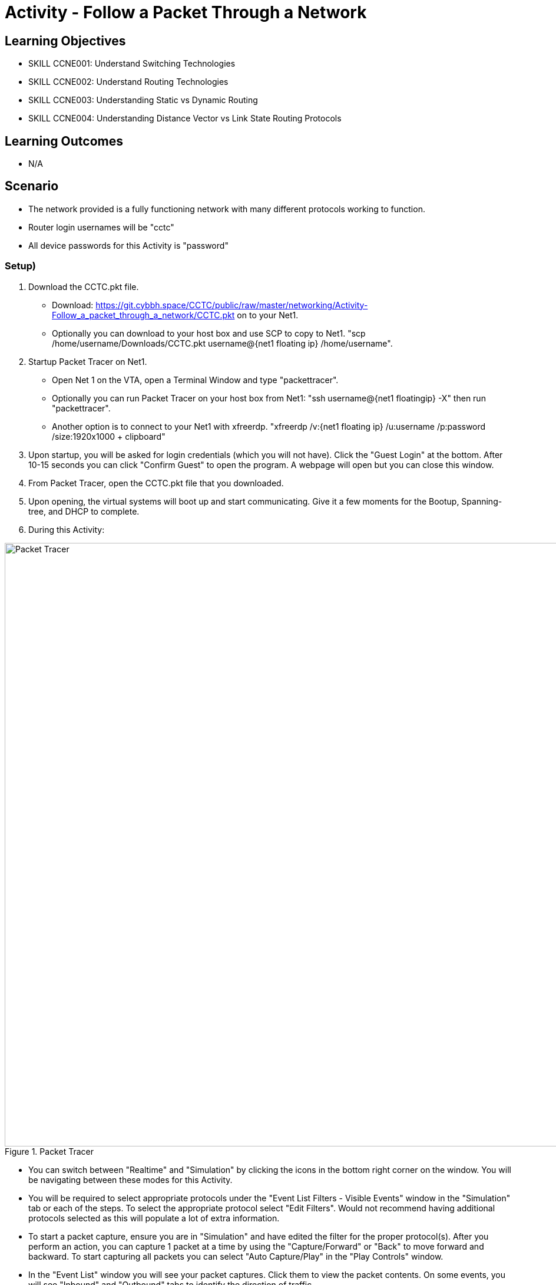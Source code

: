 :doctype: book
:stylesheet: ../../cctc.css

= Activity - Follow a Packet Through a Network

== Learning Objectives

* SKILL CCNE001: Understand Switching Technologies
* SKILL CCNE002: Understand Routing Technologies
* SKILL CCNE003: Understanding Static vs Dynamic Routing
* SKILL CCNE004: Understanding Distance Vector vs Link State Routing Protocols

== Learning Outcomes

* N/A

== Scenario

* The network provided is a fully functioning network with many different protocols working to function.

* Router login usernames will be "cctc"

* All device passwords for this Activity is "password"


=== Setup)


. Download the CCTC.pkt file.

** Download: https://git.cybbh.space/CCTC/public/raw/master/networking/Activity-Follow_a_packet_through_a_network/CCTC.pkt on to your Net1. 

** Optionally you can download to your host box and use SCP to copy to Net1. "scp /home/username/Downloads/CCTC.pkt username@{net1 floating ip} /home/username".

. Startup Packet Tracer on Net1. 

** Open Net 1 on the VTA, open a Terminal Window and type "packettracer".

** Optionally you can run Packet Tracer on your host box from Net1: "ssh username@{net1 floatingip} -X" then run "packettracer".

** Another option is to connect to your Net1 with xfreerdp. "xfreerdp /v:{net1 floating ip}  /u:username /p:password /size:1920x1000  + clipboard"

. Upon startup, you will be asked for login credentials (which you will not have). Click the "Guest Login" at the bottom. After 10-15 seconds you can click "Confirm Guest" to open the program. A webpage will open but you can close this window.

. From Packet Tracer, open the CCTC.pkt file that you downloaded. 

. Upon opening, the virtual systems will boot up and start communicating. Give it a few moments for the Bootup, Spanning-tree, and DHCP to complete.

. During this Activity:

.Packet Tracer
image::https://git.cybbh.space/CCTC/public/raw/master/networking/Activity-Follow_a_packet_through_a_network/PT.png[Packet Tracer, width=1024]


*** You can switch between "Realtime" and "Simulation" by clicking the icons in the bottom right corner on the window. You will be navigating between these modes for this Activity. 

*** You will be required to select appropriate protocols under the "Event List Filters - Visible Events" window in the "Simulation" tab or each of the steps. To select the appropriate protocol select "Edit Filters". Would not recommend having additional protocols selected as this will populate a lot of extra information.

*** To start a packet capture, ensure you are in "Simulation" and have edited the filter for the proper protocol(s). After you perform an action, you can capture 1 packet at a time by using the "Capture/Forward" or "Back" to move forward and backward. To start capturing all packets you can select "Auto Capture/Play" in the "Play Controls" window.

*** In the "Event List" window you will see your packet captures. Click them to view the packet contents. On some events, you will see "Inbound" and "Outbound" tabs to identify the direction of traffic.

*** You can click to open any of the items on the network. The tab you will generally be using is the "Desktop" tab. On the Routers and Switches, you will use the "CLI" tab.


=== Task 1)

* Ensure that you are in "Simulation" mode for this Activity.


. DHCP

** Click to open any one of the Instructor laptops. Goto Desktop --> Command Prompt. Renew the IP address by typing in "ipconfig /renew". Follow the traffic from the host to the DHCP server.

*** 1. What type of traffic was initiated by the Instructor laptop?

*** 2. What is the destination MAC address of the initial packet sent by the host? (specify response in the xxxx.xxxx.xxxx format)

*** 3. What is the destination IP address of the initial packet sent by the host? (Specify in the x.x.x.x format)

*** 4. What are the protocol, source, and destination ports? (pick 3)

*** 5. Where would the Ether Type value normally be, what did the value change to when it leaves the first switch? (specify answer in the proper hex format 0xNNNN )

*** 6. Which VLAN was it assigned to? (specify answer in decimal format)

*** 7. How did the switch treat this type of traffic?

*** 8. What did the VLAN change to when it left the router? (specify answer in decimal format)

*** 9. What did the destination IP address change to when the traffic left the router? (specify answer in the x.x.x.x format)

*** 10. What router command/action caused this to happen?

*** 11. What did the switch change the Type field to as it left the switch? (specify answer in hex 0xNNNN format)

*** 12. What type of response did the DHCP server give?

*** 13. What type of response did the instructor laptop give to respond to the traffic from the DHCP server?

*** 14. What was the final response from the DHCP server?

*** 15. What network did you discover that the Instructor laptops are assigned to? (specify the network in the x.x.x.x /mask format)

** Repeat previous step on each of the Student, Instructor, and Guest laptops. 

*** 16. What VLAN did you discover that the Students were assigned to? (specify answer in decimal format)

*** 17. What network are the Student laptops assigned to? (specify the network in the x.x.x.x /mask format)

*** 18. What VLAN did you discover that the Guests were assigned to? (specify answer in decimal format)

*** 19. What network are the Guests laptops assigned to? (specify the network in the x.x.x.x /mask format)


. ICMP and ARP

** From any Instructor laptop, ping the IP address of any of the other Instructor laptops. Follow the traffic. 

*** 1. What protocol initiated before the ICMP packet started? (pick 2)

*** 2. What was the Type field value for this traffic? (specify in hex format 0xNNNN )

*** 3. What was the destination Layer 2 address of this traffic? (specify in xxxx.xxxx.xxxx format)

*** 4. Who responded to this traffic and what did they respond with?

*** 5. What was the Type and Code values of the Ping that was sent? (pick 2)

*** 6. What was the Type and Code Values of the response from the destination? (pick 2)

** From a different Instructor laptop, ping the IP address of any of the Student laptops. Follow the traffic. 

*** 7. What device responded to the ARP request?

** From any of the Guest laptops, ping any Instructor or Student system. Follow the traffic. 

*** 8. What type of frame did the hosts use over the Wireless network?


. NAT

*** 1. From an Instructor Laptop, ping the 147.51.0.1 DMZ Gateway. Follow the Traffic. On either CCTC_RTR_1 or CCTC_RTR_2 on the private/public boundary, what address did the router change the Instructor's source address to? (specify answer in x.x.x.x format)

*** 2. From a Student Laptop, ping the same IP. Follow the traffic. On either CCTC_RTR_1 or CCTC_RTR_2 on the private/public boundary, what address did the router change the Student's source address to? (specify answer in x.x.x.x format)

*** 3. From a Guest Laptop, ping the same IP. Follow the traffic. On either CCTC_RTR_1 or CCTC_RTR_2 on the private/public boundary, what address did the router change the Guest's source address to? (specify answer in x.x.x.x format)


. TCP, HTTP, HTTPS, and DNS

** From any of the Instructor, Student or Guest laptops. Goto Desktop --> Web Browser. In the URL enter "http://www.cctc.mil". Follow the traffic.

*** 1. What type of traffic did the host initiate first?

*** 2. What was the destination port of this traffic?

*** 3. To which server did that traffic goto?

*** 4. What was the destination IP of this traffic? (specify answer in the x.x.x.x format)

*** 5. What is the IP protocol number specified in this traffic?

*** 6. What type of response came from the destination device?

*** 7. What type of traffic did the host initiate second? 

*** 8. What was the destination port for this traffic?

*** 9. To which server did the second traffic flow goto?

*** 10. What was the destination IP of this traffic? (specify answer in the x.x.x.x format)

*** 11. What is the IP protocol number specified for this traffic?

*** 12. What was the FLAG(s) set to as it left the host? (select all that apply)

*** 13. What was the FLAG(s) set to as the response left the destination? (select all that apply)

*** 14. What was the FLAG(s) set to when the host gave its final response? (select all that apply)

*** 15. What type of traffic did the host initiate third?

*** 16. What was the FLAG(s) set to for this traffic? (select all that apply)

*** 17. What was FLAG(s) set to once this traffic communication was completed? (select all that apply)

** Browse to "https://www.cctc.mil". 

*** 18. What was the destination port used for this traffic?


. TCP, SMTP and POP3

** Open any 2 laptops and place the windows side by side. Goto Desktop --> Email on each. On one laptop, click "Compose". In the "To:" block, enter the other laptop username and number then "@cctc.mil". (i.e. instructor1@cctc.mil or student4@cctc.mil). Enter any Subject and body then click "Send". Follow the traffic. 

*** 1. What server did the laptop initiate a connection with?

*** 2. What port number did was the attempted connection destined for?

*** 3. What protocol did it use to send the email?

** Click "Reset Simulation". Then on the receiving laptop click "Receive".

*** 4. After the 3-way handshake, what protocol did it use to retrieve the email?

*** 5. What destination port number did it use for this traffic?


. TCP, Telnet and ICMP

** From any laptop, Goto Desktop --> Command Prompt. Telnet to that computers local gateway IP address.

*** 1. What destination port did the laptop use for this connection?

*** 2. After the 3-way handshake, what FLAG(s) was sent back to the host? (select all that apply)

*** 3. Did you get any ICMP response? If so, what was the Type and code value? (select all that apply)

*** 4. Why did you get this response?

** From any laptop, Telnet to the DMX gateway address of 147.51.0.1.

*** 5. Did you get any ICMP response? If so, what was the Type and code value? (select all that apply)

*** 6. Why did you get this response?


. TCP, SSH and TACACS+

** From any laptop, try to SSH to your local gateway IP address. (ssh -l cctc {ip address}). Follow the TCP traffic. After the 3-way handshake, it will eventually ask for the password to continue. 

*** 1. What FLAG(s) were set to send the password? (select all that apply)

*** 2. What port and protocol was used to send the password to the router?

*** 3. What device did the Gateway communicate with afterward?

*** 4. What protocol and port did it use to communicate with this device?



. WAN access and HTTP/HTTPS

** From any laptop. Browse to www.comcast.com external website. Follow the traffic.

*** 1. What Layer 2 protocol is used over the Internet past the ISPs?

*** 2. What layer 2 address did the ISP use to communicate to the internet? (specify answer in decimal format)

*** 3. What Layer 2 address did the Internet use to communicate to Comcast? (specify answer in decimal format) 


=== Task 2)

. Monitor all traffic on the network. 
 
*** 1. What types of routed protocols do you see running? (select all that apply)

*** 2. What types of routing protocols do you see running? (select all that apply)


=== Task 3)

. Malicious attackers will try to access your network. Connect a straight-thru cable from "Rogue" switch. Click on the lightning bolt icon in the bottom left, then select solid black line icon. 

** Click on the "Rogue" switch and select any of the open ports available. Then click on "CCTC_SW_4" and connect it to port "FastEthernet0/20". 

*** 1. What happened to the connection? 

*** 2. Is the Rogue PC is able to attain an IP address (T/F)? 

*** 3. What switch protocol/feature made this happen?

*** 4. Connect the "Rogue" switch to any other interface. What happened to the connection?

*** 5. Can the Rogue PC attain an IP address? 

*** 6. What switch protocol/feature made this happen?


== Deliverables

* Follow through the Activity and document each answer to the questions in a text editor. 
* Be prepared to discuss your discoveries with the class. 

== Hints

* N/A

== Challenge

* N/A

== Useful Resources

* N/A
